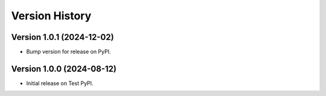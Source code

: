 Version History
===============

Version 1.0.1 (2024-12-02)
--------------------------
- Bump version for release on PyPI.


Version 1.0.0 (2024-08-12)
--------------------------
- Initial release on Test PyPI.
